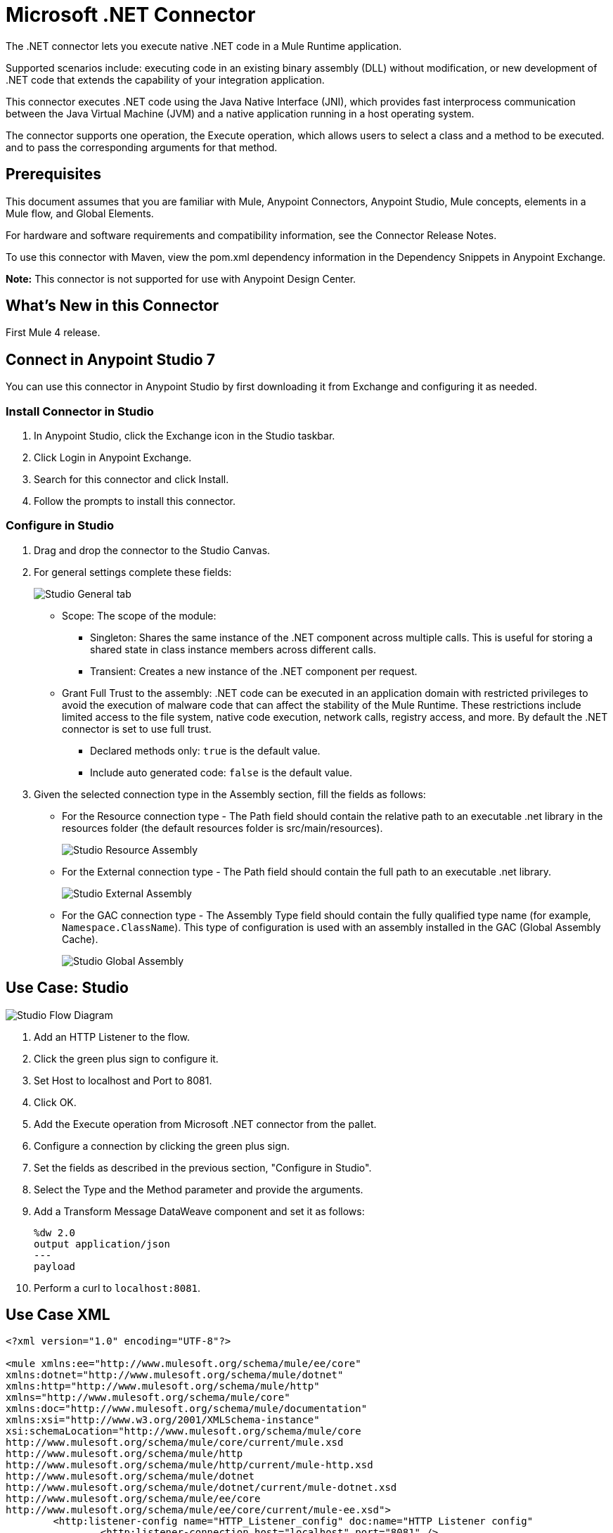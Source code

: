 = Microsoft .NET Connector
:imagesdir: ./_images

The .NET connector lets you execute native .NET code in a Mule Runtime application.

Supported scenarios include: executing code in an existing binary assembly (DLL) without modification, or new development of .NET code that extends the capability of your integration application.

This connector executes .NET code using the Java Native Interface (JNI), which provides fast interprocess communication between the Java Virtual Machine (JVM) and a native application running in a host operating system.

The connector supports one operation, the Execute operation, which allows users to select a class and a method to be executed. and to pass the corresponding arguments for that method.

== Prerequisites

This document assumes that you are familiar with Mule, Anypoint Connectors, Anypoint Studio, Mule concepts, elements in a Mule flow, and Global Elements.

For hardware and software requirements and compatibility information, see the Connector Release Notes.

To use this connector with Maven, view the pom.xml dependency information in the Dependency Snippets in Anypoint Exchange.

*Note:* This connector is not supported for use with Anypoint Design Center.

== What's New in this Connector

First Mule 4 release.

== Connect in Anypoint Studio 7

You can use this connector in Anypoint Studio by first downloading it from Exchange and configuring it as needed.

=== Install Connector in Studio

. In Anypoint Studio, click the Exchange icon in the Studio taskbar.
. Click Login in Anypoint Exchange.
. Search for this connector and click Install.
. Follow the prompts to install this connector.

=== Configure in Studio

. Drag and drop the connector to the Studio Canvas.
. For general settings complete these fields:
+
image:microsoft-dotnet-connection.png[Studio General tab]
+
* Scope: The scope of the module:
+
** Singleton: Shares the same instance of the .NET component across multiple calls. This is useful for storing a shared state in class instance members across different calls.
** Transient: Creates a new instance of the .NET component per request.
* Grant Full Trust to the assembly: .NET code can be executed in an application domain with restricted privileges to avoid the execution of malware code that can affect the stability of the Mule Runtime. These restrictions include limited access to the file system, native code execution, network calls, registry access, and more. By default the .NET connector is set to use full trust.
** Declared methods only: `true` is the default value.
** Include auto generated code: `false` is the default value.
+
. Given the selected connection type in the Assembly section, fill the fields as follows:
+
** For the Resource connection type - The Path field should contain the relative path to an executable .net library in the resources folder (the default resources folder is src/main/resources).
+
image:microsoft-dotnet-resource-assembly.png[Studio Resource Assembly]
+
** For the External connection type - The Path field should contain the full path to an executable .net library.
+
image:microsoft-dotnet-external-assembly.png[Studio External Assembly]
+
** For the GAC connection type - The Assembly Type field should contain the fully qualified type name (for example, 
`Namespace.ClassName`). This type of configuration is used with an assembly installed in the GAC (Global Assembly Cache).
+
image:microsoft-dotnet-gac-assembly.png[Studio Global Assembly]

== Use Case: Studio

image:microsoft-dotnet-use-case.png[Studio Flow Diagram]

. Add an HTTP Listener to the flow.
. Click the green plus sign to configure it.
. Set Host to localhost and Port to 8081.
. Click OK.
. Add the Execute operation from Microsoft .NET connector from the pallet.
. Configure a connection by clicking the green plus sign.
. Set the fields as described in the previous section, "Configure in Studio".
. Select the Type and the Method parameter and provide the arguments.
. Add a Transform Message DataWeave component and set it as follows:
+
[source,dataweave,linenums]
----
%dw 2.0
output application/json
---
payload
----
+
. Perform a curl to `localhost:8081`.

== Use Case XML

[source, xml, linenums]
----
<?xml version="1.0" encoding="UTF-8"?>

<mule xmlns:ee="http://www.mulesoft.org/schema/mule/ee/core" 
xmlns:dotnet="http://www.mulesoft.org/schema/mule/dotnet"
xmlns:http="http://www.mulesoft.org/schema/mule/http"
xmlns="http://www.mulesoft.org/schema/mule/core" 
xmlns:doc="http://www.mulesoft.org/schema/mule/documentation" 
xmlns:xsi="http://www.w3.org/2001/XMLSchema-instance" 
xsi:schemaLocation="http://www.mulesoft.org/schema/mule/core 
http://www.mulesoft.org/schema/mule/core/current/mule.xsd
http://www.mulesoft.org/schema/mule/http 
http://www.mulesoft.org/schema/mule/http/current/mule-http.xsd
http://www.mulesoft.org/schema/mule/dotnet 
http://www.mulesoft.org/schema/mule/dotnet/current/mule-dotnet.xsd
http://www.mulesoft.org/schema/mule/ee/core 
http://www.mulesoft.org/schema/mule/ee/core/current/mule-ee.xsd">
	<http:listener-config name="HTTP_Listener_config" doc:name="HTTP Listener config"
		<http:listener-connection host="localhost" port="8081" />
	</http:listener-config>
	<dotnet:dot-net-config name="Microsoft_DotNet" doc:name="Microsoft DotNet">
		<dotnet:resource-connection scope="Singleton" path="DemoDotNet.dll" />
	</dotnet:dot-net-config>
	<flow name="sum-of-digits">
		<http:listener doc:name="Listener" 
		config-ref="HTTP_Listener_config" 
		path="/sumOfDigits"/>
		<ee:transform doc:name="Transform Message">
			<ee:message >
				<ee:set-payload ><![CDATA[%dw 2.0
output application/json
---
{
	number: payload.num
}]]></ee:set-payload>
			</ee:message>
		</ee:transform>
		<dotnet:execute doc:name="Execute" config-ref="Microsoft_DotNet" 
		type="DemoDotNet.NumberLibrary, DemoDotNet, Version=1.0.0.0, 
		Culture=neutral, PublicKeyToken=PUBLIC_KEY_TOKEN" 
		method="DemoDotNet.NumberLibrary, DemoDotNet, Version=1.0.0.0, 
		Culture=neutral, 
		PublicKeyToken=PUBLIC_KEY_TOKEN | SumOfDigits(System.Int32 number) -&gt; System.Int32"/>
		<ee:transform doc:name="Transform Message">
			<ee:message >
				<ee:set-payload ><![CDATA[%dw 2.0
output application/json
---
payload]]></ee:set-payload>
			</ee:message>
		</ee:transform>
	</flow>

</mule>
----

== See Also

* https://forums.mulesoft.com[MuleSoft Forum]
* https://support.mulesoft.com[Contact MuleSoft Support]
